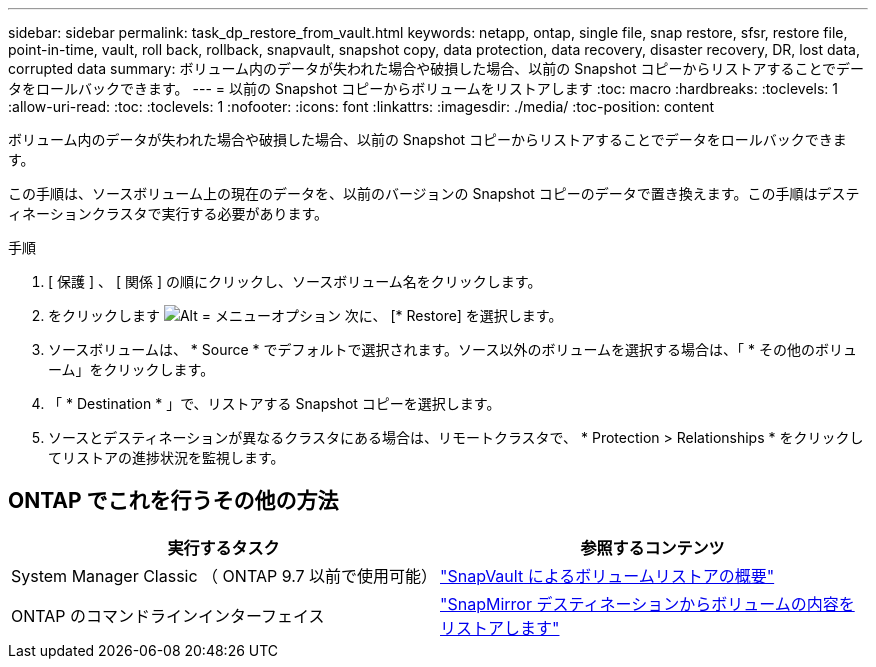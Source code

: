 ---
sidebar: sidebar 
permalink: task_dp_restore_from_vault.html 
keywords: netapp, ontap, single file, snap restore, sfsr, restore file, point-in-time, vault, roll back, rollback, snapvault, snapshot copy, data protection, data recovery, disaster recovery, DR, lost data, corrupted data 
summary: ボリューム内のデータが失われた場合や破損した場合、以前の Snapshot コピーからリストアすることでデータをロールバックできます。 
---
= 以前の Snapshot コピーからボリュームをリストアします
:toc: macro
:hardbreaks:
:toclevels: 1
:allow-uri-read: 
:toc: 
:toclevels: 1
:nofooter: 
:icons: font
:linkattrs: 
:imagesdir: ./media/
:toc-position: content


[role="lead"]
ボリューム内のデータが失われた場合や破損した場合、以前の Snapshot コピーからリストアすることでデータをロールバックできます。

この手順は、ソースボリューム上の現在のデータを、以前のバージョンの Snapshot コピーのデータで置き換えます。この手順はデスティネーションクラスタで実行する必要があります。

.手順
. [ 保護 ] 、 [ 関係 ] の順にクリックし、ソースボリューム名をクリックします。
. をクリックします image:icon_kabob.gif["Alt = メニューオプション"] 次に、 [* Restore] を選択します。
. ソースボリュームは、 * Source * でデフォルトで選択されます。ソース以外のボリュームを選択する場合は、「 * その他のボリューム」をクリックします。
. 「 * Destination * 」で、リストアする Snapshot コピーを選択します。
. ソースとデスティネーションが異なるクラスタにある場合は、リモートクラスタで、 * Protection > Relationships * をクリックしてリストアの進捗状況を監視します。




== ONTAP でこれを行うその他の方法

[cols="2"]
|===
| 実行するタスク | 参照するコンテンツ 


| System Manager Classic （ ONTAP 9.7 以前で使用可能） | link:https://docs.netapp.com/us-en/ontap-sm-classic/volume-restore-snapvault/index.html["SnapVault によるボリュームリストアの概要"^] 


| ONTAP のコマンドラインインターフェイス | link:./data-protection/restore-volume-snapvault-backup-task.html["SnapMirror デスティネーションからボリュームの内容をリストアします"^] 
|===